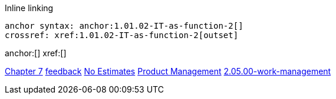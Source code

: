 
Inline linking

 anchor syntax: anchor:1.01.02-IT-as-function-2[]
 crossref: xref:1.01.02-IT-as-function-2[outset]

anchor:[]
xref:[]

xref:3.07.00-Chap-7[Chapter 7]
xref:2.00.01-feedback[feedback]
xref:3.08.03-NoEstimates[No Estimates]
xref:2.04.00-product-mgmt[Product Management]
xref:2.05.00-work-management[]

[quote, who, what]
